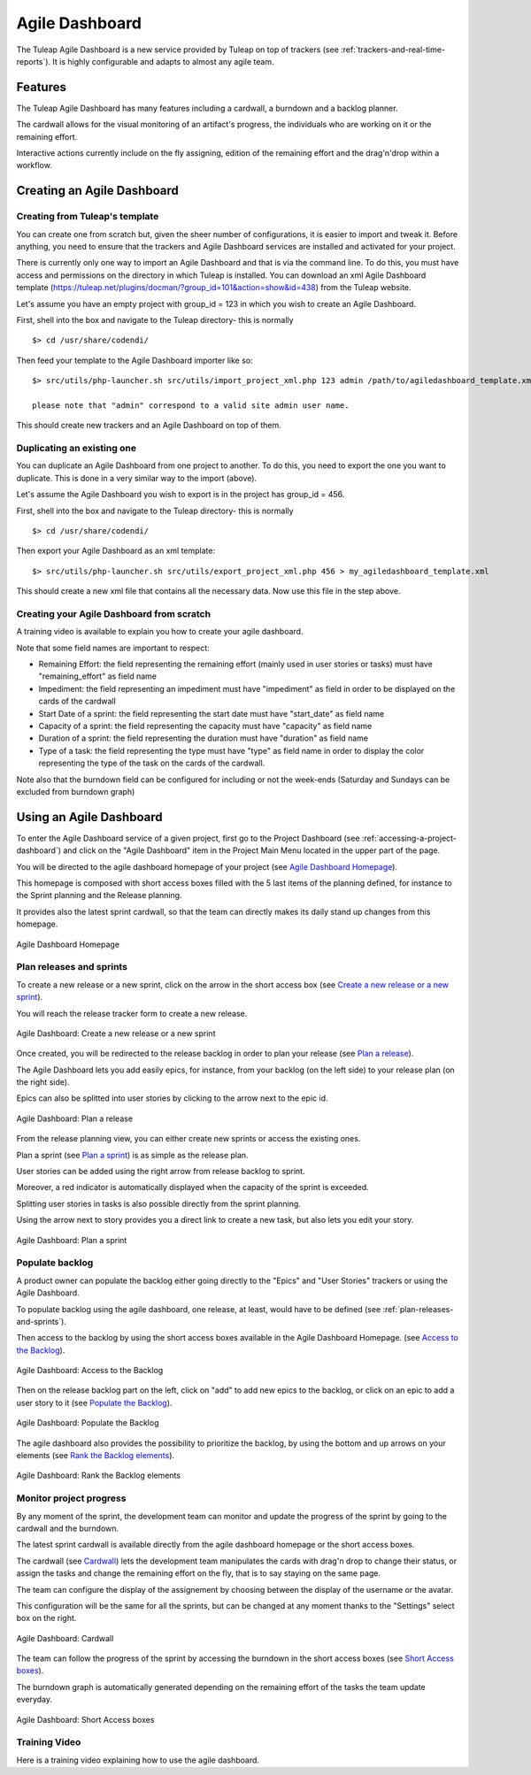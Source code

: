 .. |SYSPRODUCTNAME| replace:: Tuleap

.. _agile-dashboard:

Agile Dashboard
===============

The Tuleap Agile Dashboard is a new service provided by Tuleap on top of trackers (see :ref:`trackers-and-real-time-reports`).
It is highly configurable and adapts to almost any agile team.

Features
--------

The Tuleap Agile Dashboard has many features including a cardwall, a burndown and a backlog planner.

The cardwall allows for the visual monitoring of an artifact's progress, the individuals who are working on it
or the remaining effort.

Interactive actions currently include on the fly assigning, edition of the remaining effort and
the drag'n'drop within a workflow.


Creating an Agile Dashboard
---------------------------

Creating from Tuleap's template
```````````````````````````````

You can create one from scratch but, given the sheer number of configurations, it is
easier to import and tweak it.
Before anything, you need to ensure that the trackers and Agile Dashboard services are installed and
activated for your project.

There is currently only one way to import an Agile Dashboard and that is via the command line.
To do this, you must have access and permissions on the directory in which Tuleap is installed.
You can download an xml Agile Dashboard template (https://tuleap.net/plugins/docman/?group_id=101&action=show&id=438)
from the Tuleap website.

Let's assume you have an empty project with group_id = 123 in which you wish to create an Agile Dashboard.

First, shell into the box and navigate to the Tuleap directory- this is normally
::

    $> cd /usr/share/codendi/

Then feed your template to the Agile Dashboard importer like so:
::

    $> src/utils/php-launcher.sh src/utils/import_project_xml.php 123 admin /path/to/agiledashboard_template.xml

    please note that "admin" correspond to a valid site admin user name.

This should create new trackers and an Agile Dashboard on top of them.


Duplicating an existing one
```````````````````````````

You can duplicate an Agile Dashboard from one project to another. To do this, you need to
export the one you want to duplicate. This is done in a very similar way to the import (above).

Let's assume the Agile Dashboard you wish to export is in the project has group_id = 456.

First, shell into the box and navigate to the Tuleap directory- this is normally
::

    $> cd /usr/share/codendi/

Then export your Agile Dashboard as an xml template:
::

    $> src/utils/php-launcher.sh src/utils/export_project_xml.php 456 > my_agiledashboard_template.xml

This should create a new xml file that contains all the necessary data. Now use this file in the step above.

Creating your Agile Dashboard from scratch
``````````````````````````````````````````

A training video is available to explain you how to create your agile dashboard.

.. raw:: html

   <iframe width="560" height="315" src="http://www.youtube.com/embed/sypv1C_yY_o" frameborder="0" allowfullscreen></iframe>


Note that some field names are important to respect:

-  Remaining Effort: the field representing the remaining effort (mainly used in user stories or tasks) must have "remaining_effort" as field name
-  Impediment: the field representing an impediment must have "impediment" as field in order to be displayed on the cards of the cardwall
-  Start Date of a sprint: the field representing the start date must have "start_date" as field name
-  Capacity of a sprint: the field representing the capacity must have "capacity" as field name
-  Duration of a sprint: the field representing the duration must have "duration" as field name
-  Type of a task: the field representing the type must have "type" as field name in order to display the color
   representing the type of the task on the cards of the cardwall.

Note also that the burndown field can be configured for including or not the week-ends (Saturday and Sundays can be excluded from burndown graph)

Using an Agile Dashboard
------------------------
To enter the Agile Dashboard service of a given project, first go to the Project
Dashboard (see :ref:`accessing-a-project-dashboard`) and click on the "Agile Dashboard" item in the Project
Main Menu located in the upper part of the page.

You will be directed to the agile dashboard homepage of your project
(see `Agile Dashboard Homepage`_).

This homepage is composed with short access boxes filled with the 5 last items of the planning defined, for instance to the Sprint planning and the Release planning.

It provides also the latest sprint cardwall, so that the team can directly makes its daily stand up changes from this homepage.

.. figure:: ../images/screenshots/sc_agiledashboard_homepage.png
   :align: center
   :alt: Agile Dashboard Homepage
   :name: Agile Dashboard Homepage
   :width: 800px

   Agile Dashboard Homepage

.. _plan-releases-and-sprints:

Plan releases and sprints
````````````````````````
To create a new release or a new sprint, click on the arrow in the short access box (see `Create a new release or a new sprint`_).

You will reach the release tracker form to create a new release.

.. figure:: ../images/screenshots/sc_agiledashboard_create_new_release.png
   :align: center
   :alt: Create a new release or a new sprint
   :name: Create a new release or a new sprint
   :width: 1200px

   Agile Dashboard: Create a new release or a new sprint

Once created, you will be redirected to the release backlog in order to plan your release (see `Plan a release`_).

The Agile Dashboard lets you add easily epics, for instance, from your backlog (on the left side) to your release plan (on the right side).

Epics can also be splitted into user stories by clicking to the arrow next to the epic id.

.. figure:: ../images/screenshots/sc_agiledashboard_release_plan.png
   :align: center
   :alt: Plan a release
   :name: Plan a release
   :width: 1200px

   Agile Dashboard: Plan a release

From the release planning view, you can either create new sprints or access the existing ones.

Plan a sprint (see `Plan a sprint`_) is as simple as the release plan.

User stories can be added using the right arrow from release backlog to sprint.

Moreover, a red indicator is automatically displayed when the capacity of the sprint is exceeded.

Splitting user stories in tasks is also possible directly from the sprint planning.

Using the arrow next to story provides you a direct link to create a new task, but also lets you edit your story.

.. figure:: ../images/screenshots/sc_agiledashboard_sprint_plan.png
   :align: center
   :alt: Plan a sprint
   :name: Plan a sprint
   :width: 800px

   Agile Dashboard: Plan a sprint

Populate backlog
````````````````
A product owner can populate the backlog either going directly to the "Epics" and "User Stories" trackers or using the
Agile Dashboard.

To populate backlog using the agile dashboard, one release, at least, would have to be defined (see :ref:`plan-releases-and-sprints`).

Then access to the backlog by using the short access boxes available in the Agile Dashboard Homepage.
(see `Access to the Backlog`_).

.. figure:: ../images/screenshots/sc_agiledashboard_access_backlog.png
   :align: center
   :alt: Access to the Backlog
   :name: Access to the Backlog
   :width: 1200px

   Agile Dashboard: Access to the Backlog

Then on the release backlog part on the left, click on "add" to add new epics to the backlog, or click on an epic to add 
a user story to it (see `Populate the Backlog`_).

.. figure:: ../images/screenshots/sc_agiledashboard_populate_backlog.png
   :align: center
   :alt: Populate the Backlog
   :name: Populate the Backlog
   :width: 1200px

   Agile Dashboard: Populate the Backlog

The agile dashboard also provides the possibility to prioritize the backlog, by using the bottom and up arrows on your
elements (see `Rank the Backlog elements`_).

.. figure:: ../images/screenshots/sc_agiledashboard_backlog_ranking.png
   :align: center
   :alt: Rank the Backlog elements
   :name: Rank the Backlog elements
   :width: 600px

   Agile Dashboard: Rank the Backlog elements

Monitor project progress
````````````````````````
By any moment of the sprint, the development team can monitor and update the progress of the sprint by going to the cardwall and the burndown.

The latest sprint cardwall is available directly from the agile dashboard homepage or the short access boxes.

The cardwall (see `Cardwall`_) lets the development team manipulates the cards with drag'n drop to change their status, or assign the tasks
and change the remaining effort on the fly, that is to say staying on the same page.

The team can configure the display of the assignement by choosing between the display of the username or the avatar.

This configuration will be the same for all the sprints, but can be changed at any moment thanks to the "Settings"
select box on the right.

.. figure:: ../images/screenshots/sc_agiledashboard_cardwall.png
   :align: center
   :alt: Cardwall
   :name: Cardwall
   :width: 800px

   Agile Dashboard: Cardwall

The team can follow the progress of the sprint by accessing the burndown in the short access boxes (see `Short Access boxes`_).

The burndown graph is automatically generated depending on the remaining effort of the tasks the team update everyday.

.. figure:: ../images/screenshots/sc_agiledashboard_short_access.png
   :align: center
   :alt: Short Access boxes
   :name: Short Access boxes
   :width: 600px

   Agile Dashboard: Short Access boxes

Training Video
``````````````
Here is a training video explaining how to use the agile dashboard.

.. raw:: html

   <iframe width="560" height="315" src="http://www.youtube.com/embed/wAJ_MosYgAM" frameborder="0" allowfullscreen></iframe>
